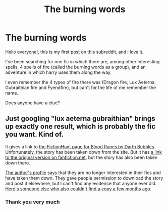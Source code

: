 #+TITLE: The burning words

* The burning words
:PROPERTIES:
:Author: Amegaryder
:Score: 2
:DateUnix: 1610655484.0
:DateShort: 2021-Jan-14
:FlairText: What's That Fic?
:END:
Hello everyone!, this is my first post on this subreddit, and i love it.

I've been searching for one fic in which there are, among other interesting spells, 4 spells of fire (called the burning words as a group), and an adventure in which harry uses them along the way.

I even remember the 4 types of fire there was (Dragon fire, Lux Aeterna, Gubraithian fire and Fyendfire), but can't for the life of me remember the name.

Does anyone have a clue?


** Just googling "lux aeterna gubraithian" brings up exactly one result, which is probably the fic you want. Kind of.

It gives a link to [[https://fictionhunt.com/stories/3yqy9b8/blood-runes][the FictionHunt page for Blood Runes by Darth Bubbles]]. Unfortunately, the story has been taken down from the site. But it has [[https://www.fanfiction.net/s/11212555][a link to the original version on fanfiction.net]], but the story has also been taken down there.

[[https://www.fanfiction.net/u/6060316/Darth-Bubbles-16985214][The author's profile]] says that they are no longer interested in their fics and have taken them down. They gave people permission to download the story and post it elsewhere, but I can't find any evidence that anyone ever did. [[https://www.reddit.com/r/HPfanfiction/comments/jksmkt/find_the_deleted_story_blood_runes_by_darth/][Here's someone else who also couldn't find a copy a few months ago]].
:PROPERTIES:
:Author: TheLetterJ0
:Score: 2
:DateUnix: 1610657983.0
:DateShort: 2021-Jan-15
:END:

*** Thank you very much
:PROPERTIES:
:Author: Amegaryder
:Score: 1
:DateUnix: 1610663154.0
:DateShort: 2021-Jan-15
:END:
